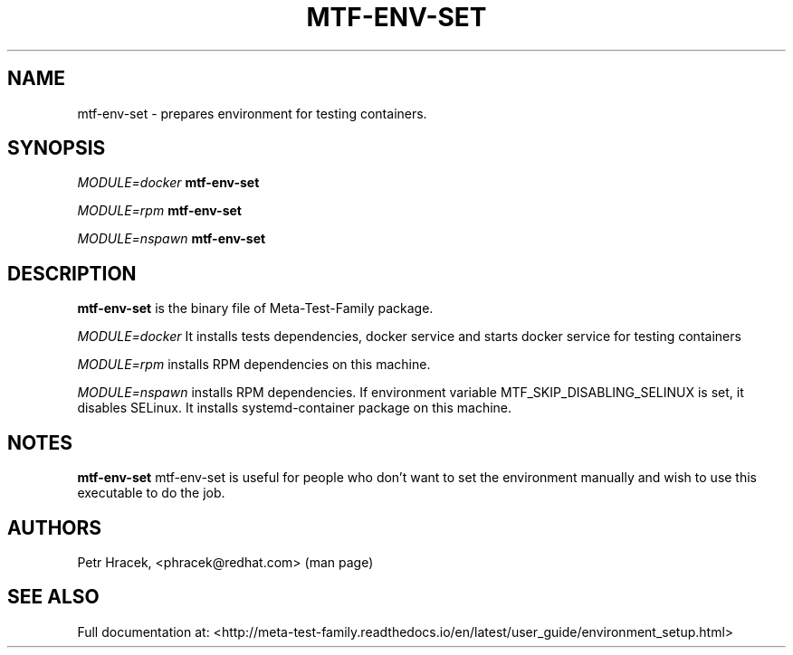 .\" Copyright Petr Hracek, 2017
.\"
.\" This page is distributed under GPL.
.\"
.TH MTF-ENV-SET 1 2017-11-01 "" "Linux User's Manual"
.SH NAME
mtf-env-set \- prepares environment for testing containers.

.SH SYNOPSIS
\fIMODULE=docker\/\fR
.B mtf-env-set

\fIMODULE=rpm\/\fR
.B mtf-env-set

\fIMODULE=nspawn\/\fR
.B mtf-env-set


.SH DESCRIPTION
.PP
\fBmtf-env-set\fP is the binary file of Meta-Test-Family package.

.PP
\fIMODULE=docker\/\fR It installs tests dependencies, docker service
and starts docker service for testing containers

.PP
\fIMODULE=rpm\/\fR installs RPM dependencies on this machine.

.PP
\fIMODULE=nspawn\/\fR installs RPM dependencies. If environment variable MTF_SKIP_DISABLING_SELINUX is
set, it disables SELinux. It installs systemd-container package on this machine.


.SH NOTES
\fBmtf-env-set\fP mtf-env-set is useful for people who don't want to set the environment manually
and wish to use this executable to do the job.

.SH AUTHORS
Petr Hracek, <phracek@redhat.com> (man page)

.SH "SEE ALSO"
Full documentation at: <http://meta-test-family.readthedocs.io/en/latest/user_guide/environment_setup.html>